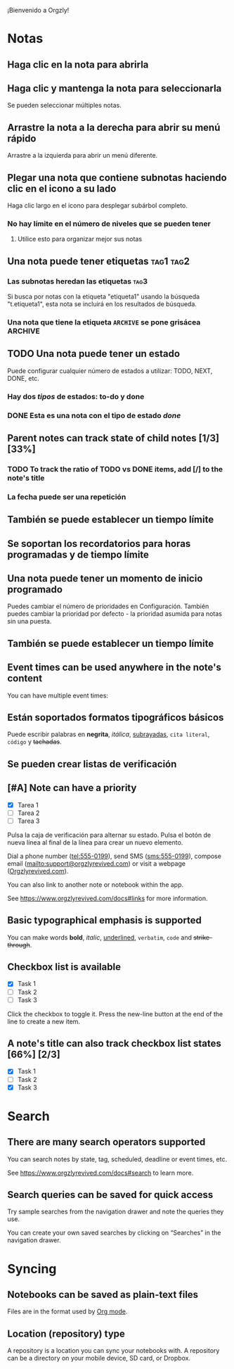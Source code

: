 ¡Bienvenido a Orgzly!

* Notas
** Haga clic en la nota para abrirla
** Haga clic y mantenga la nota para seleccionarla

Se pueden seleccionar múltiples notas.

** Arrastre la nota a la derecha para abrir su menú rápido

Arrastre a la izquierda para abrir un menú diferente.

** Plegar una nota que contiene subnotas haciendo clic en el icono a su lado

Haga clic largo en el icono para desplegar subárbol completo.

*** No hay límite en el número de niveles que se pueden tener
**** Utilice esto para organizar mejor sus notas

** Una nota puede tener etiquetas :tag1:tag2:
*** Las subnotas heredan las etiquetas :tag3:

Si busca por notas con la etiqueta "etiqueta1" usando la búsqueda "t.etiqueta1", esta nota se incluirá en los resultados de búsqueda.

*** Una nota que tiene la etiqueta =ARCHIVE= se pone grisácea :ARCHIVE:

** TODO Una nota puede tener un estado

Puede configurar cualquier número de estados a utilizar: TODO, NEXT, DONE, etc.

*** Hay dos /tipos/ de estados: to-do y done

*** DONE Esta es una nota con el tipo de estado /done/
CLOSED: [2018-01-24 Wed 17:00]

** Parent notes can track state of child notes [1/3] [33%]

*** TODO To track the ratio of TODO vs DONE items, add [/] to the note's title

*** La fecha puede ser una repetición
SCHEDULED: <2015-02-16 Mon .+2d>

** También se puede establecer un tiempo límite
DEADLINE: <2015-02-20 Fri>

** Se soportan los recordatorios para horas programadas y de tiempo límite

** Una nota puede tener un momento de inicio programado
SCHEDULED: <2015-02-20 Fri 15:15>

Puedes cambiar el número de prioridades en Configuración. También puedes cambiar la prioridad por defecto - la prioridad asumida para notas sin una puesta.

** También se puede establecer un tiempo límite
DEADLINE: <2015-02-20 Fri>

** Event times can be used anywhere in the note's content

You can have multiple event times:

** Están soportados formatos tipográficos básicos

Puede escribir palabras en *negrita*, /itálica/, _subrayadas_, =cita literal=, ~código~ y +tachadas+.

** Se pueden crear listas de verificación

** [#A] Note can have a priority

- [X] Tarea 1
- [ ] Tarea 2
- [ ] Tarea 3

Pulsa la caja de verificación para alternar su estado. Pulsa el botón de nueva línea al final de la línea para crear un nuevo elemento.

Dial a phone number (tel:555-0199), send SMS (sms:555-0199), compose email (mailto:support@orgzlyrevived.com) or visit a webpage ([[https://www.orgzlyrevived.com][Orgzlyrevived.com]]).

You can also link to another note or notebook within the app.

See [[https://www.orgzlyrevived.com/docs#links]] for more information.

** Basic typographical emphasis is supported

You can make words *bold*, /italic/, _underlined_, =verbatim=, ~code~ and +strike-through+.

** Checkbox list is available

- [X] Task 1
- [ ] Task 2
- [ ] Task 3

Click the checkbox to toggle it. Press the new-line button at the end of the line to create a new item.

** A note's title can also track checkbox list states [66%] [2/3]

- [X] Task 1
- [ ] Task 2
- [X] Task 3

* Search
** There are many search operators supported

You can search notes by state, tag, scheduled, deadline or event times, etc.

See [[https://www.orgzlyrevived.com/docs#search]] to learn more.

** Search queries can be saved for quick access

Try sample searches from the navigation drawer and note the queries they use.

You can create your own saved searches by clicking on “Searches” in the navigation drawer.

* Syncing

** Notebooks can be saved as plain-text files

Files are in the format used by [[https://orgmode.org/][Org mode]].

** Location (repository) type

A repository is a location you can sync your notebooks with. A repository can be a directory on your mobile device, SD card, or Dropbox.
